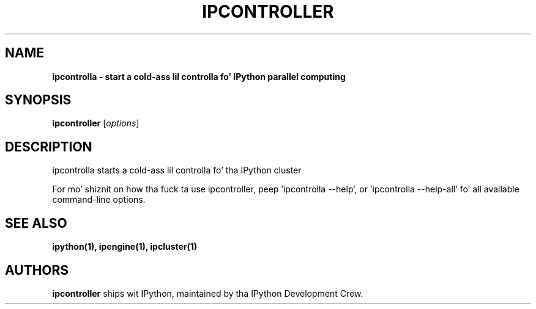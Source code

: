 .TH IPCONTROLLER 1 "June 10, 2012" "" ""
.SH NAME
\fBipcontrolla \- start a cold-ass lil controlla fo' IPython parallel computing

.SH SYNOPSIS
.B ipcontroller
.RI [ options ]

.SH DESCRIPTION
ipcontrolla starts a cold-ass lil controlla fo' tha IPython cluster

For mo' shiznit on how tha fuck ta use ipcontroller, peep 'ipcontrolla \-\-help',
or 'ipcontrolla \-\-help\-all' fo' all available command\(hyline options.

.SH "SEE ALSO"
.BR ipython(1),
.BR ipengine(1),
.BR ipcluster(1)
.br
.SH AUTHORS
\fBipcontroller\fP ships wit IPython, maintained by tha IPython Development Crew.

